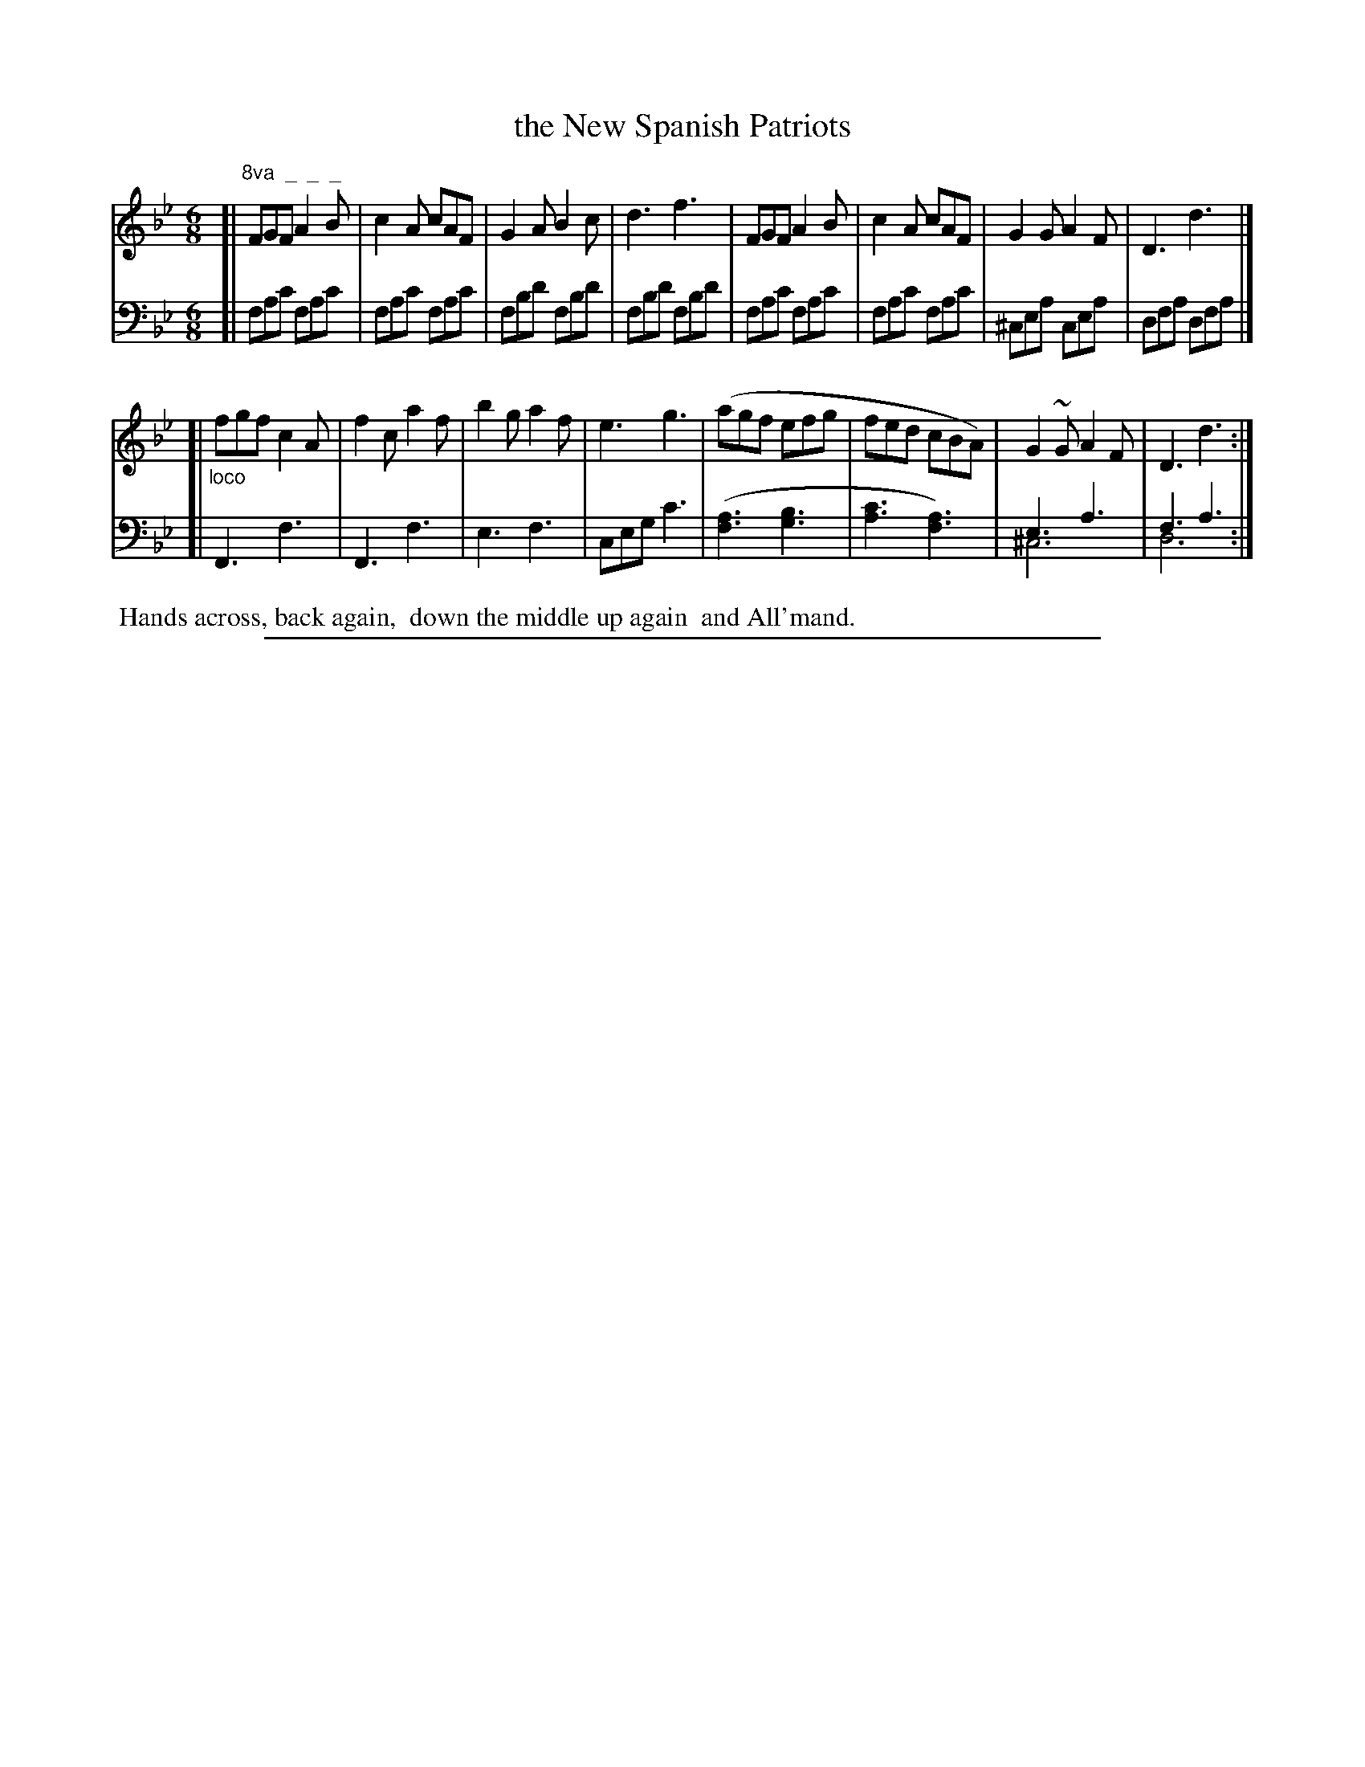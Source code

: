 X: 0942
T: the New Spanish Patriots
%R: jig
N: This is version 2, for ABC software that understands voice overlays.
Z: 2017 John Chambers <jc:trillian.mit.edu>
B: Skillern & Challoner "A Favorite Collection of Popular Country Dances", London 1809, No. 9 p.4 #2
F: https://archive.org/search.php?query=Country%20Dances
F: https://archive.org/details/SkillernChallonerCountryDances9
N: The repeat symbols are especially strange in this tune.
M: 6/8
L: 1/8
K: Fmix
% - - - - - - - - - - - - - - - - - - - - - - - - -
V: 1 staves=2
[|"^8va  _  _  _"\
FGF A2B | c2A cAF | G2A B2c | d3 f3 |\
FGF A2B | c2A cAF | G2G A2F | D3 d3 |]
[|"_loco"\
fgf c2A | f2c a2f | b2g a2f | e3 g3 |\
(agf efg | fed cBA) | G2~G A2F | D3 d3 :|
% - - - - - - - - - - - - - - - - - - - - - - - - -
V: 2 clef=bass middle=D
[|\
FAc FAc | FAc FAc | FBd FBd | FBd FBd |\
FAc FAc | FAc FAc | ^CEA CEA | DFA DFA |]
[|\
F,3 F3 | F,3 F3 | E3 F3 | CEG c3 |\
([A3F3] [B3G3] | [c3A3] [A3F3]) | E3 A3 & ^C6 | F3 A3 & D6 :|
% - - - - - - - - - - - - - - - - - - - - - - - - -
%%begintext align
%% Hands across, back again,
%% down the middle up again
%% and All'mand.
%%endtext
% - - - - - - - - - - - - - - - - - - - - - - - - -
%%sep 1 5 500

